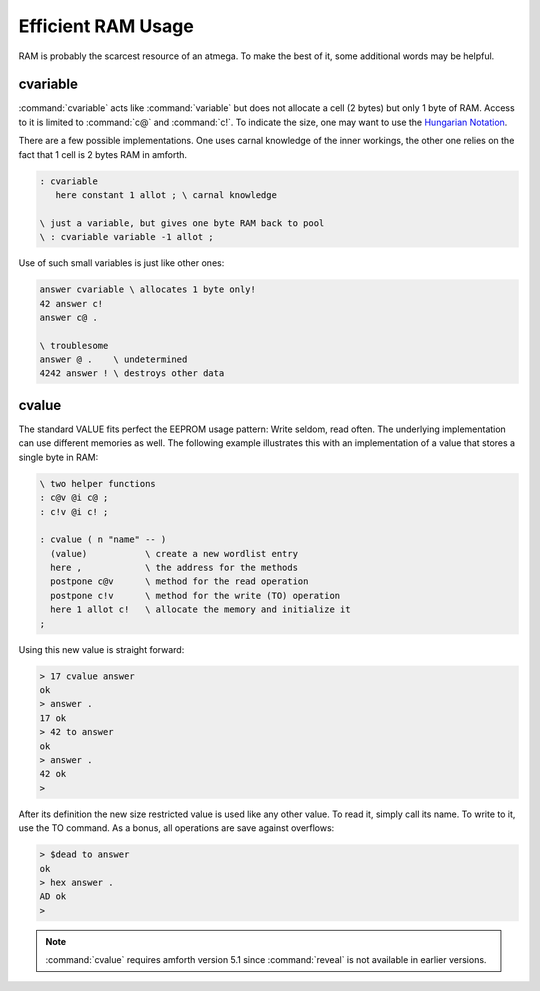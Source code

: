 
Efficient RAM Usage
===================

RAM is probably the scarcest resource
of an atmega. To make the best of it, some
additional words may be helpful.

cvariable
---------

:command:`cvariable` acts like :command:`variable` but
does not allocate a cell (2 bytes) but only 1 byte
of RAM. Access to it is limited to :command:`c@` and
:command:`c!`. To indicate the size, one may want to
use the `Hungarian Notation <http://en.wikipedia.org/wiki/Hungarian_notation>`_.

There are a few possible implementations. One uses carnal
knowledge of the inner workings, the other one relies
on the fact that 1 cell is 2 bytes RAM in amforth.

.. code-block:: forth

 : cvariable
    here constant 1 allot ; \ carnal knowledge

 \ just a variable, but gives one byte RAM back to pool
 \ : cvariable variable -1 allot ;

Use of such small variables is just like other ones:

.. code-block:: forth

  answer cvariable \ allocates 1 byte only!
  42 answer c!
  answer c@ .

  \ troublesome
  answer @ .    \ undetermined
  4242 answer ! \ destroys other data

.. seealso:: :ref:`Arrays`

cvalue
------

The standard VALUE fits perfect the EEPROM usage pattern: Write
seldom, read often. The underlying implementation can use different
memories as well. The following example illustrates this with
an implementation of a value that stores a single byte in RAM:

.. code-block:: forth

   \ two helper functions
   : c@v @i c@ ;
   : c!v @i c! ;

   : cvalue ( n "name" -- )
     (value)           \ create a new wordlist entry
     here ,            \ the address for the methods
     postpone c@v      \ method for the read operation
     postpone c!v      \ method for the write (TO) operation
     here 1 allot c!   \ allocate the memory and initialize it
   ;


Using this new value is straight forward:

.. code-block:: none

   > 17 cvalue answer
   ok
   > answer .
   17 ok
   > 42 to answer
   ok
   > answer .
   42 ok
   >

After its definition the new size restricted value is used like any other value.
To read it, simply call its name. To write to it, use the TO command.
As a bonus, all operations are save against overflows:

.. code-block:: none

   > $dead to answer
   ok
   > hex answer .
   AD ok
   >

.. note::

   :command:`cvalue` requires amforth version 5.1 since :command:`reveal`
   is not available in earlier versions.
